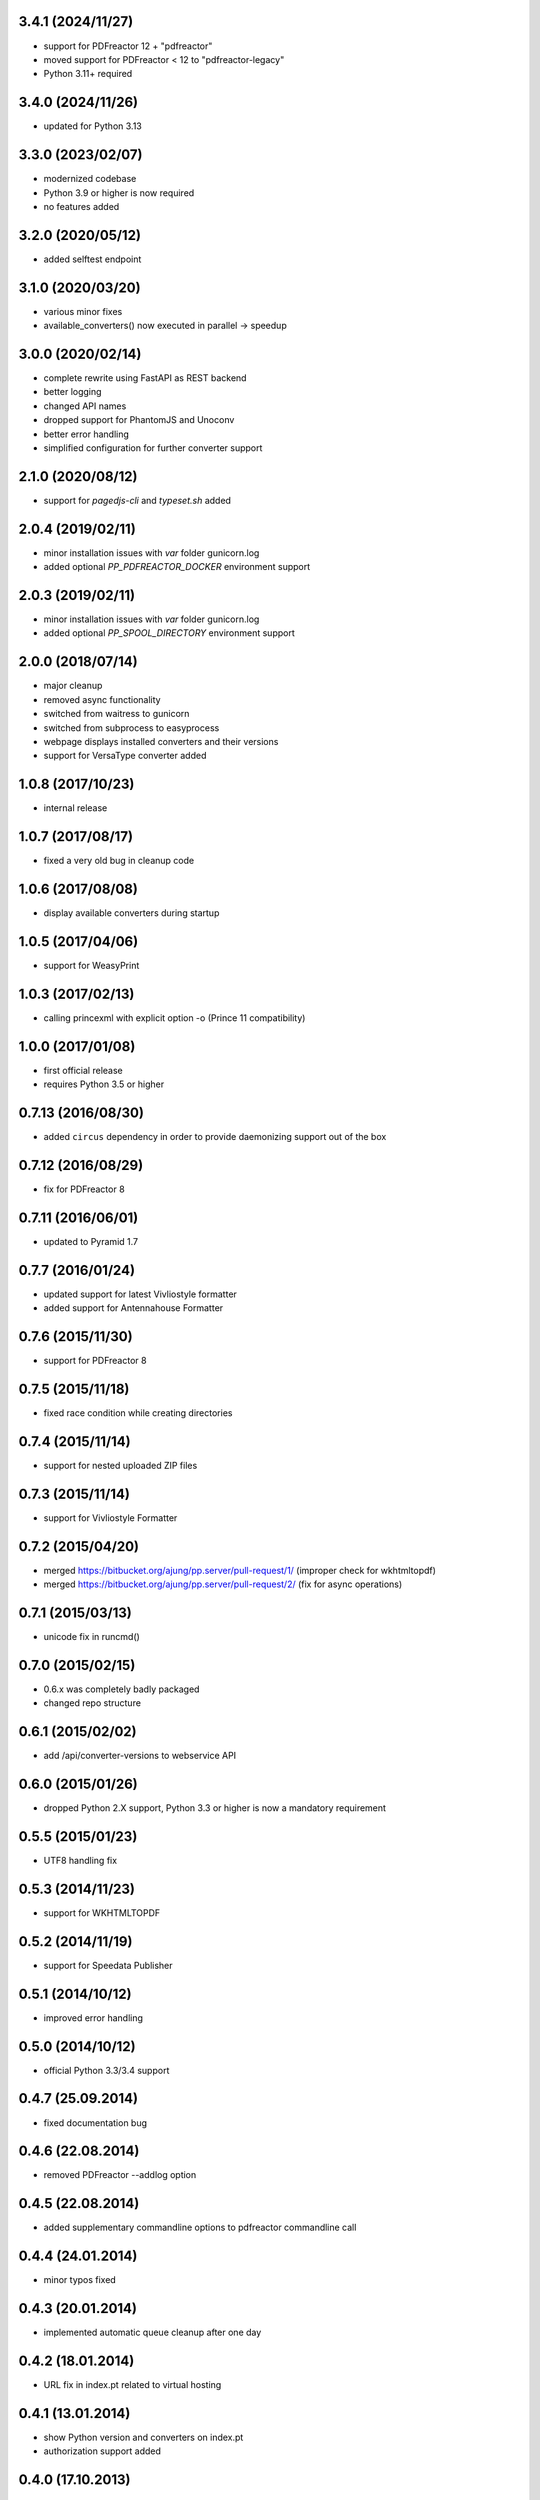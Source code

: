 3.4.1 (2024/11/27)
------------------
- support for PDFreactor 12 + "pdfreactor"
- moved support for PDFreactor < 12 to "pdfreactor-legacy"
- Python 3.11+ required

3.4.0 (2024/11/26)
------------------
- updated for Python 3.13

3.3.0 (2023/02/07)
------------------
- modernized codebase
- Python 3.9 or higher is now required
- no features added

3.2.0 (2020/05/12)
------------------
- added selftest endpoint 

3.1.0 (2020/03/20)
------------------
- various minor fixes
- available_converters() now executed in parallel -> speedup

3.0.0 (2020/02/14)
------------------

- complete rewrite using FastAPI as REST backend
- better logging
- changed API names
- dropped support for PhantomJS and Unoconv
- better error handling
- simplified configuration for further converter support

2.1.0 (2020/08/12)
------------------
- support for `pagedjs-cli` and `typeset.sh` added

2.0.4 (2019/02/11)
------------------
- minor installation issues with `var` folder gunicorn.log
- added optional `PP_PDFREACTOR_DOCKER` environment support

2.0.3 (2019/02/11)
------------------
- minor installation issues with `var` folder gunicorn.log
- added optional `PP_SPOOL_DIRECTORY` environment support

2.0.0 (2018/07/14)
------------------
- major cleanup
- removed async functionality
- switched from waitress to gunicorn
- switched from subprocess to easyprocess
- webpage displays installed converters and their versions
- support for VersaType converter added

1.0.8 (2017/10/23)
------------------
- internal release

1.0.7 (2017/08/17)
------------------
- fixed a very old bug in cleanup code

1.0.6 (2017/08/08)
------------------
- display available converters during startup

1.0.5 (2017/04/06)
------------------
- support for WeasyPrint

1.0.3 (2017/02/13)
------------------

- calling princexml with explicit option -o (Prince 11 compatibility)

1.0.0 (2017/01/08)
------------------
- first official release
- requires Python 3.5 or higher

0.7.13 (2016/08/30)
-------------------

- added ``circus`` dependency in order to provide daemonizing
  support out of the box

0.7.12 (2016/08/29)
-------------------
- fix for PDFreactor 8

0.7.11 (2016/06/01)
-------------------
- updated to Pyramid 1.7

0.7.7 (2016/01/24)
------------------
- updated support for latest Vivliostyle formatter
- added support for Antennahouse Formatter

0.7.6 (2015/11/30)
------------------
- support for PDFreactor 8

0.7.5 (2015/11/18)
------------------
- fixed race condition while creating directories

0.7.4 (2015/11/14)
------------------
- support for nested uploaded ZIP files

0.7.3 (2015/11/14)
------------------
- support for Vivliostyle Formatter

0.7.2 (2015/04/20)
------------------
- merged https://bitbucket.org/ajung/pp.server/pull-request/1/
  (improper check for wkhtmltopdf)
- merged https://bitbucket.org/ajung/pp.server/pull-request/2/
  (fix for async operations)

0.7.1 (2015/03/13)
------------------
- unicode fix in runcmd()

0.7.0 (2015/02/15)
------------------

- 0.6.x was completely badly packaged
- changed repo structure

0.6.1 (2015/02/02)
------------------
- add /api/converter-versions to webservice API

0.6.0 (2015/01/26)
------------------
- dropped Python 2.X support, Python 3.3 or higher 
  is now a mandatory requirement

0.5.5 (2015/01/23)
------------------
- UTF8 handling fix

0.5.3 (2014/11/23)
------------------
- support for WKHTMLTOPDF

0.5.2 (2014/11/19)
------------------
- support for Speedata Publisher 

0.5.1 (2014/10/12)
------------------
- improved error handling

0.5.0 (2014/10/12)
------------------
- official Python 3.3/3.4 support 

0.4.7 (25.09.2014)
------------------
- fixed documentation bug

0.4.6 (22.08.2014)
------------------
- removed PDFreactor --addlog option

0.4.5 (22.08.2014)
------------------
- added supplementary commandline options to pdfreactor commandline call

0.4.4 (24.01.2014)
------------------
- minor typos fixed

0.4.3 (20.01.2014)
------------------
- implemented automatic queue cleanup after one day

0.4.2 (18.01.2014)
------------------
- URL fix in index.pt related to virtual hosting

0.4.1 (13.01.2014)
------------------
- show Python version and converters on index.pt
- authorization support added

0.4.0 (17.10.2013)
------------------
- Python 3.3 support
- Pyramid 1.5 support

0.3.5 (05.10.2013)
------------------
- added 'cmd_options' to pdf and unoconv API 
  methods for specifying arbitary command line parameters
  for the external converters

0.3.4 (05.10.2013)
------------------
- added 'cleanup' API 

0.3.3 (05.10.2013)
------------------
- added 'version' and 'converter' API methods

0.3.2 (04.10.2013)
------------------
- added support EPUB conversion using ``Calibre``

0.3.1 (03.10.2013)
------------------
- updated documentation 

0.3.0 (14.07.2013)
------------------
- unoconv conversion now returns a ZIP archive
  (e.g. a HTML file + extracted images)

0.2.7 (06.07.2013)
------------------
- added support for Phantom.js converter

0.2.5 (05.07.2013)
------------------
- better detecting of prince and pdfreactor binaries

0.2.2 (05.07.2013)
------------------
- updated the documentation
- minor cleanup 

0.2.1 (04.07.2013)
------------------
- re-added poll API

0.2.0 (03.07.2013)
------------------
- converted XML-RPC api to REST api

0.1.9 (01.07.2013)
------------------
- monkeypatch pyramid_xmlrpc.parse_xmlrpc_request in order
  to by-pass its stupid DOS request body check

0.1.7 (29.06.2013)
------------------
- more tests
- fixes
- updated documentation

0.1.5 (27.06.2013)
------------------
- test for synchronous operations
- fixes

0.1.0 (24.06.2013)
------------------
- initial release
